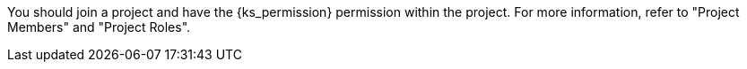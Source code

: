 // :ks_include_id: 6579f3ef4c70439ca10c8e8de94ce9fb
You should join a project and have the pass:a,q[{ks_permission}] permission within the project. For more information, refer to "Project Members" and "Project Roles".